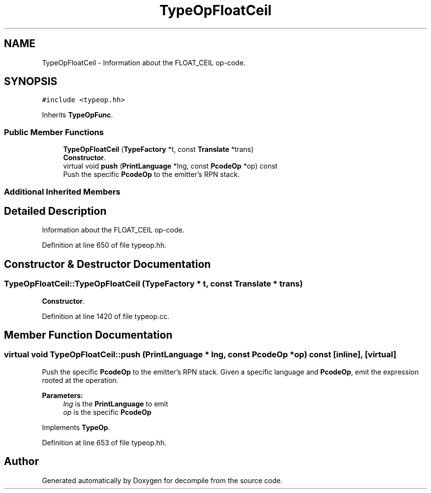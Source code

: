 .TH "TypeOpFloatCeil" 3 "Sun Apr 14 2019" "decompile" \" -*- nroff -*-
.ad l
.nh
.SH NAME
TypeOpFloatCeil \- Information about the FLOAT_CEIL op-code\&.  

.SH SYNOPSIS
.br
.PP
.PP
\fC#include <typeop\&.hh>\fP
.PP
Inherits \fBTypeOpFunc\fP\&.
.SS "Public Member Functions"

.in +1c
.ti -1c
.RI "\fBTypeOpFloatCeil\fP (\fBTypeFactory\fP *t, const \fBTranslate\fP *trans)"
.br
.RI "\fBConstructor\fP\&. "
.ti -1c
.RI "virtual void \fBpush\fP (\fBPrintLanguage\fP *lng, const \fBPcodeOp\fP *op) const"
.br
.RI "Push the specific \fBPcodeOp\fP to the emitter's RPN stack\&. "
.in -1c
.SS "Additional Inherited Members"
.SH "Detailed Description"
.PP 
Information about the FLOAT_CEIL op-code\&. 
.PP
Definition at line 650 of file typeop\&.hh\&.
.SH "Constructor & Destructor Documentation"
.PP 
.SS "TypeOpFloatCeil::TypeOpFloatCeil (\fBTypeFactory\fP * t, const \fBTranslate\fP * trans)"

.PP
\fBConstructor\fP\&. 
.PP
Definition at line 1420 of file typeop\&.cc\&.
.SH "Member Function Documentation"
.PP 
.SS "virtual void TypeOpFloatCeil::push (\fBPrintLanguage\fP * lng, const \fBPcodeOp\fP * op) const\fC [inline]\fP, \fC [virtual]\fP"

.PP
Push the specific \fBPcodeOp\fP to the emitter's RPN stack\&. Given a specific language and \fBPcodeOp\fP, emit the expression rooted at the operation\&. 
.PP
\fBParameters:\fP
.RS 4
\fIlng\fP is the \fBPrintLanguage\fP to emit 
.br
\fIop\fP is the specific \fBPcodeOp\fP 
.RE
.PP

.PP
Implements \fBTypeOp\fP\&.
.PP
Definition at line 653 of file typeop\&.hh\&.

.SH "Author"
.PP 
Generated automatically by Doxygen for decompile from the source code\&.
